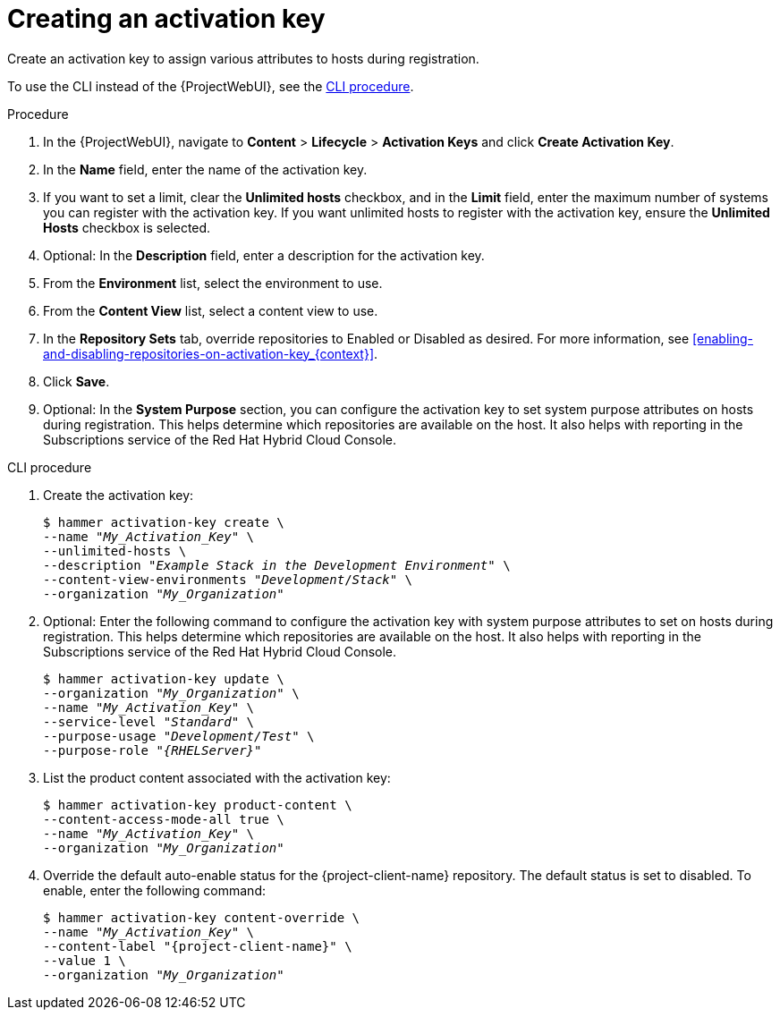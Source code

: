 :_mod-docs-content-type: PROCEDURE

[id="Creating_an_Activation_Key_{context}"]
= Creating an activation key

Create an activation key to assign various attributes to hosts during registration.

To use the CLI instead of the {ProjectWebUI}, see the xref:cli-creating-an-activation-key_{context}[].

.Procedure
. In the {ProjectWebUI}, navigate to *Content* > *Lifecycle* > *Activation Keys* and click *Create Activation Key*.
. In the *Name* field, enter the name of the activation key.
. If you want to set a limit, clear the *Unlimited hosts* checkbox, and in the *Limit* field, enter the maximum number of systems you can register with the activation key.
If you want unlimited hosts to register with the activation key, ensure the *Unlimited Hosts* checkbox is selected.
. Optional: In the *Description* field, enter a description for the activation key.
. From the *Environment* list, select the environment to use.
. From the *Content View* list, select a content view to use.
ifndef::orcharhino[]
. In the *Repository Sets* tab, override repositories to Enabled or Disabled as desired.
For more information, see xref:enabling-and-disabling-repositories-on-activation-key_{context}[].
endif::[]
. Click *Save*.
. Optional: In the *System Purpose* section, you can configure the activation key to set system purpose attributes on hosts during registration.
This helps determine which repositories are available on the host.
It also helps with reporting in the Subscriptions service of the Red Hat Hybrid Cloud Console.

[id="cli-creating-an-activation-key_{context}"]
.CLI procedure
. Create the activation key:
+
[options="nowrap", subs="+quotes,verbatim,attributes"]
----
$ hammer activation-key create \
--name "_My_Activation_Key_" \
--unlimited-hosts \
--description "_Example Stack in the Development Environment_" \
--content-view-environments "_Development_/_Stack_" \
--organization "_My_Organization_"
----
. Optional: Enter the following command to configure the activation key with system purpose attributes to set on hosts during registration.
This helps determine which repositories are available on the host.
It also helps with reporting in the Subscriptions service of the Red Hat Hybrid Cloud Console.
+
[options="nowrap", subs="+quotes,verbatim,attributes"]
----
$ hammer activation-key update \
--organization "_My_Organization_" \
--name "_My_Activation_Key_" \
--service-level "_Standard_" \
--purpose-usage "_Development/Test_" \
--purpose-role "_{RHELServer}_"
----
. List the product content associated with the activation key:
+
[options="nowrap", subs="+quotes,verbatim,attributes"]
----
$ hammer activation-key product-content \
--content-access-mode-all true \
--name "_My_Activation_Key_" \
--organization "_My_Organization_"
----
. Override the default auto-enable status for the {project-client-name} repository.
The default status is set to disabled.
To enable, enter the following command:
+
[options="nowrap", subs="+quotes,verbatim,attributes"]
----
$ hammer activation-key content-override \
--name "_My_Activation_Key_" \
--content-label "{project-client-name}" \
--value 1 \
--organization "_My_Organization_"
----

